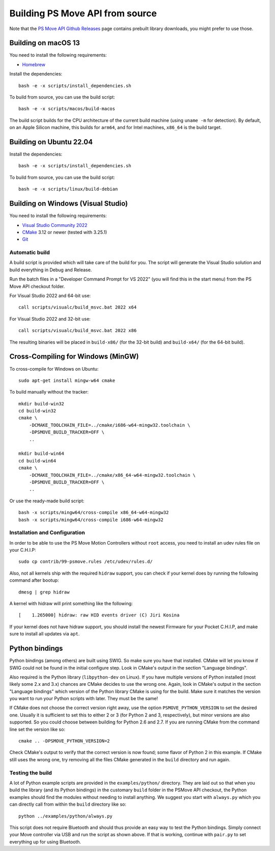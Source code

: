 Building PS Move API from source
================================

Note that the `PS Move API Github Releases`_ page contains
prebuilt library downloads, you might prefer to use those.

.. _`PS Move API GitHub Releases`: https://github.com/thp/psmoveapi/releases


Building on macOS 13
--------------------

You need to install the following requirements:

- `Homebrew`_

.. _`Homebrew`: http://brew.sh/

Install the dependencies::

    bash -e -x scripts/install_dependencies.sh

To build from source, you can use the build script::

    bash -e -x scripts/macos/build-macos

The build script builds for the CPU architecture of the current
build machine (using ``uname -m`` for detection). By default, on
an Apple Silicon machine, this builds for ``arm64``, and for
Intel machines, ``x86_64`` is the build target.


Building on Ubuntu 22.04
------------------------

Install the dependencies::

    bash -e -x scripts/install_dependencies.sh

To build from source, you can use the build script::

    bash -e -x scripts/linux/build-debian


Building on Windows (Visual Studio)
-----------------------------------

You need to install the following requirements:

- `Visual Studio Community 2022`_
- `CMake`_ 3.12 or newer (tested with 3.25.1)
- `Git`_


.. _`Visual Studio Community 2022`: https://visualstudio.microsoft.com/downloads/
.. _`CMake`: http://www.cmake.org/download/
.. _`Git`: https://git-scm.com/

Automatic build
~~~~~~~~~~~~~~~

A build script is provided which will take care of the build for you. The
script will generate the Visual Studio solution and build everything in Debug
and Release.

Run the batch files in a "Developer Command Prompt for VS 2022" (you will find
this in the start menu) from the PS Move API checkout folder.

For Visual Studio 2022 and 64-bit use::

    call scripts/visualc/build_msvc.bat 2022 x64

For Visual Studio 2022 and 32-bit use::

    call scripts/visualc/build_msvc.bat 2022 x86

The resulting binaries will be placed in ``build-x86/`` (for the 32-bit build)
and ``build-x64/`` (for the 64-bit build).


Cross-Compiling for Windows (MinGW)
-----------------------------------

To cross-compile for Windows on Ubuntu::

    sudo apt-get install mingw-w64 cmake

To build manually without the tracker::

    mkdir build-win32
    cd build-win32
    cmake \
        -DCMAKE_TOOLCHAIN_FILE=../cmake/i686-w64-mingw32.toolchain \
        -DPSMOVE_BUILD_TRACKER=OFF \
        ..

    mkdir build-win64
    cd build-win64
    cmake \
        -DCMAKE_TOOLCHAIN_FILE=../cmake/x86_64-w64-mingw32.toolchain \
        -DPSMOVE_BUILD_TRACKER=OFF \
        ..

Or use the ready-made build script::

    bash -x scripts/mingw64/cross-compile x86_64-w64-mingw32
    bash -x scripts/mingw64/cross-compile i686-w64-mingw32



Installation and Configuration
~~~~~~~~~~~~~~~~~~~~~~~~~~~~~~

In order to be able to use the PS Move Motion Controllers without ``root``
access, you need to install an udev rules file on your C.H.I.P::

    sudo cp contrib/99-psmove.rules /etc/udev/rules.d/

Also, not all kernels ship with the required ``hidraw`` support, you can
check if your kernel does by running the following command after bootup::

    dmesg | grep hidraw

A kernel with hidraw will print something like the following::

    [    1.265000] hidraw: raw HID events driver (C) Jiri Kosina

If your kernel does not have hidraw support, you should install the newest
Firmware for your Pocket C.H.I.P, and make sure to install all updates via ``apt``.



Python bindings
---------------

Python bindings (among others) are built using SWIG. So make sure you have
that installed. CMake will let you know if SWIG could not be found in the
initial configure step. Look in CMake's output in the section "Language
bindings".

Also required is the Python library (``libpython-dev`` on Linux). If you
have multiple versions of Python installed (most likely some 2.x and 3.x)
chances are CMake decides to use the wrong one. Again, look in CMake's
output in the section "Language bindings" which version of the Python
library CMake is using for the build. Make sure it matches the version you
want to run your Python scripts with later. They must be the same!

If CMake does not choose the correct version right away, use the option
``PSMOVE_PYTHON_VERSION`` to set the desired one. Usually it is sufficient
to set this to either 2 or 3 (for Python 2 and 3, respectively), but minor
versions are also supported. So you could choose between building for
Python 2.6 and 2.7. If you are running CMake from the command line set the
version like so::

    cmake .. -DPSMOVE_PYTHON_VERSION=2

Check CMake's output to verify that the correct version is now found; some
flavor of Python 2 in this example. If CMake still uses the wrong one, try
removing all the files CMake generated in the ``build`` directory and run
again.

Testing the build
~~~~~~~~~~~~~~~~~

A lot of Python example scripts are provided in the ``examples/python/``
directory. They are laid out so that when you build the library (and its
Python bindings) in the customary ``build`` folder in the PSMove API
checkout, the Python examples should find the modules without needing to
install anything. We suggest you start with ``always.py`` which you can
directly call from within the ``build`` directory like so::

    python ../examples/python/always.py

This script does not require Bluetooth and should thus provide an easy
way to test the Python bindings. Simply connect your Move controller via
USB and run the script as shown above. If that is working, continue with
``pair.py`` to set everything up for using Bluetooth.

